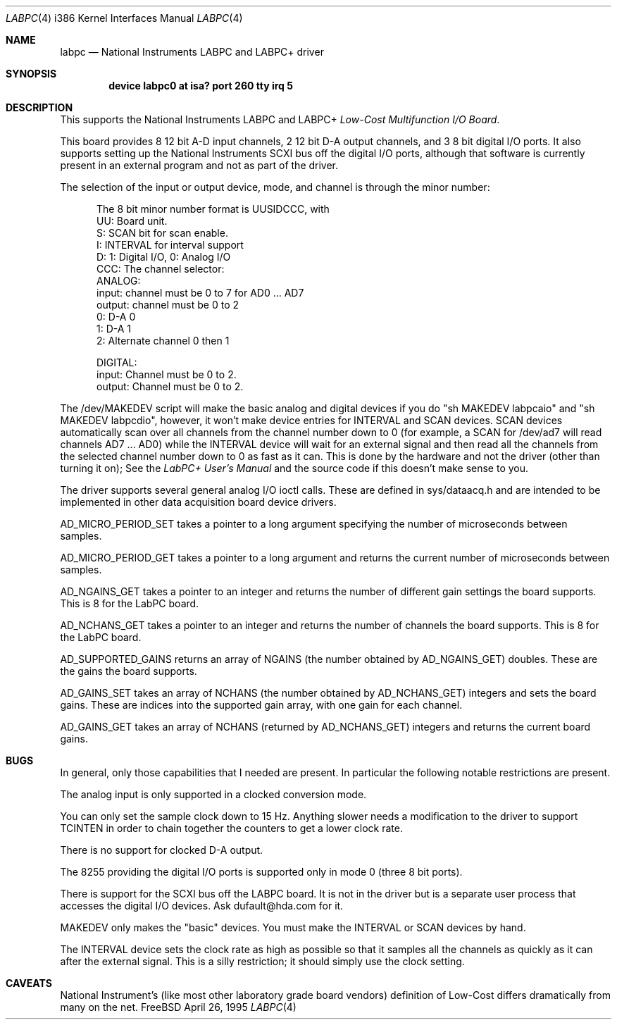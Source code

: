 .\"
.\" Copyright (c) 1995 HD Associates, Inc.
.\" All rights reserved.
.\"
.\" Redistribution and use in source and binary forms, with or without
.\" modification, are permitted provided that the following conditions
.\" are met:
.\" 1. Redistributions of source code must retain the above copyright
.\"    notice, this list of conditions and the following disclaimer.
.\" 2. Redistributions in binary form must reproduce the above copyright
.\"    notice, this list of conditions and the following disclaimer in the
.\"    documentation and/or other materials provided with the distribution.
.\" 3. All advertising materials mentioning features or use of this software
.\"    must display the following acknowledgement:
.\"      This product includes software developed by Christopher G. Demetriou.
.\" 3. The name of the author may not be used to endorse or promote products
.\"    derived from this software withough specific prior written permission
.\"
.\" THIS SOFTWARE IS PROVIDED BY THE AUTHOR ``AS IS'' AND ANY EXPRESS OR
.\" IMPLIED WARRANTIES, INCLUDING, BUT NOT LIMITED TO, THE IMPLIED WARRANTIES
.\" OF MERCHANTABILITY AND FITNESS FOR A PARTICULAR PURPOSE ARE DISCLAIMED.
.\" IN NO EVENT SHALL THE AUTHOR BE LIABLE FOR ANY DIRECT, INDIRECT,
.\" INCIDENTAL, SPECIAL, EXEMPLARY, OR CONSEQUENTIAL DAMAGES (INCLUDING, BUT
.\" NOT LIMITED TO, PROCUREMENT OF SUBSTITUTE GOODS OR SERVICES; LOSS OF USE,
.\" DATA, OR PROFITS; OR BUSINESS INTERRUPTION) HOWEVER CAUSED AND ON ANY
.\" THEORY OF LIABILITY, WHETHER IN CONTRACT, STRICT LIABILITY, OR TORT
.\" (INCLUDING NEGLIGENCE OR OTHERWISE) ARISING IN ANY WAY OUT OF THE USE OF
.\" THIS SOFTWARE, EVEN IF ADVISED OF THE POSSIBILITY OF SUCH DAMAGE.
.\"
.\"	$Id: labpc.4,v 1.6 1998/10/22 14:51:19 bde Exp $
.\"
.rm ES
.rm EE
.de ES
.Pp
.nf
.in +0.5i
..
.de EE
.in -0.5i
.fi
..
.Dd April 26, 1995
.Dt LABPC 4 i386
.Os FreeBSD
.Sh NAME
.Nm labpc
.Nd
National Instruments LABPC and LABPC+ driver
.Sh SYNOPSIS
.Cd "device labpc0 at isa? port 260 tty irq 5"
.Sh DESCRIPTION
This supports the National Instruments LABPC and LABPC+ \fILow-Cost
Multifunction I/O Board\fP.
.Pp
This board provides 8 12 bit A-D input channels, 2 12 bit D-A output
channels, and 3 8 bit digital I/O ports.  It also supports setting
up the National Instruments SCXI bus off the digital I/O ports,
although that software is currently present in an external program
and not as part of the driver.
.Pp
The selection of the input or output device, mode, and channel is
through the minor number:
.ES
The 8 bit minor number format is UUSIDCCC, with
 UU: Board unit.
  S: SCAN bit for scan enable.
  I: INTERVAL for interval support
  D: 1: Digital I/O, 0: Analog I/O
CCC: The channel selector:
     ANALOG:
     input:  channel must be 0 to 7 for AD0 ... AD7
     output: channel must be 0 to 2
             0: D-A 0
             1: D-A 1
             2: Alternate channel 0 then 1

     DIGITAL:
     input:  Channel must be 0 to 2.
     output: Channel must be 0 to 2.
.EE
.Pp
The /dev/MAKEDEV script will make the basic analog and digital
devices if you do "sh MAKEDEV labpcaio" and "sh MAKEDEV labpcdio",
however, it won't make device entries for INTERVAL and SCAN devices.
SCAN devices automatically scan over all channels from the channel
number down to 0 (for example, a SCAN for /dev/ad7 will read channels
AD7 ...  AD0) while the INTERVAL device will wait for an external
signal and then read all the channels from the selected channel
number down to 0 as fast as it can.  This is done by the hardware
and not the driver (other than turning it on); See the \fILabPC+
User's Manual\fP and the source code if this doesn't make sense to
you.
.Pp
The driver supports several general analog I/O ioctl calls.  These
are defined in sys/dataacq.h and are intended to be implemented in
other data acquisition board device drivers.
.Pp
AD_MICRO_PERIOD_SET takes a pointer to a long argument specifying
the number of microseconds between samples.
.Pp
AD_MICRO_PERIOD_GET takes a pointer to a long argument and returns
the current number of microseconds between samples.
.Pp
AD_NGAINS_GET takes a pointer to an integer and returns the number
of different gain settings the board supports.  This is 8 for the
LabPC board.
.Pp
AD_NCHANS_GET takes a pointer to an integer and returns the number
of channels the board supports.  This is 8 for the LabPC board.
.Pp
AD_SUPPORTED_GAINS returns an array of NGAINS (the number obtained
by AD_NGAINS_GET) doubles.  These are the gains the board supports.
.Pp
AD_GAINS_SET takes an array of NCHANS (the number obtained by
AD_NCHANS_GET) integers and sets the board gains.  These are indices
into the supported gain array, with one gain for each channel.
.Pp
AD_GAINS_GET takes an array of NCHANS (returned by AD_NCHANS_GET)
integers and returns the current board gains.
.Sh BUGS
In general, only those capabilities that I needed are present.  In
particular the following notable restrictions are present.
.Pp
The analog input is only supported in a clocked conversion mode.
.Pp
You can only set the sample clock down to 15 Hz.  Anything slower
needs a modification to the driver to support TCINTEN in order to
chain together the counters to get a lower clock rate.
.Pp
There is no support for clocked D-A output.
.Pp
The 8255 providing the digital I/O ports  is supported only in mode
0 (three 8 bit ports).
.Pp
There is support for the SCXI bus off the LABPC board.  It is not
in the driver but is a separate user process that accesses the
digital I/O devices.  Ask dufault@hda.com for it.
.Pp
MAKEDEV only makes the "basic" devices.  You must make the INTERVAL
or SCAN devices by hand.
.Pp
The INTERVAL device sets the clock rate as high as possible so that
it samples all the channels as quickly as it can after the external
signal.  This is a silly restriction; it should simply use the
clock setting.
.Sh CAVEATS
National Instrument's (like most other laboratory grade board
vendors) definition of Low-Cost differs dramatically from many on
the net.
